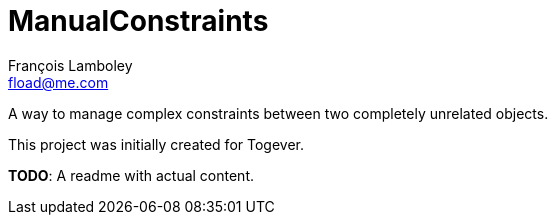 = ManualConstraints
François Lamboley <fload@me.com>

A way to manage complex constraints between two completely unrelated objects.

This project was initially created for Togever.

**TODO**: A readme with actual content.
